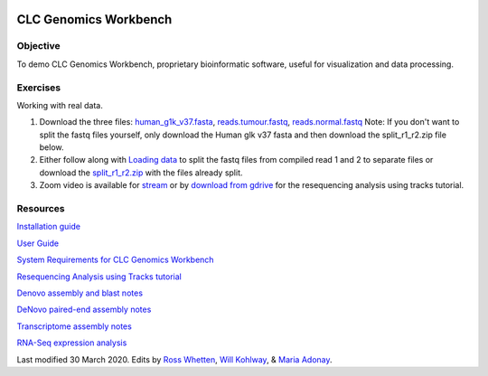.. image:: /Images/NC_State.gif
   :target: http://www.ncsu.edu


.. role:: bash(code)
   :language: bash


CLC Genomics Workbench
======================


Objective
*********

To demo CLC Genomics Workbench, proprietary bioinformatic software, useful for visualization and data processing.     


Exercises
*********

Working with real data.

1. Download the three files: `human_g1k_v37.fasta <https://drive.google.com/open?id=1HuSOZBKTm6nvCjJya16Kn8gL_bs-akso>`_, `reads.tumour.fastq <https://drive.google.com/open?id=11JjMCQfsqh4ao-d3IPwPqBDMugjpdFTB>`_, `reads.normal.fastq <https://drive.google.com/open?id=1CeyEhpvmdQxDEaOwXGZ3sqWK_oR3-HZk>`_ Note: If you don't want to split the fastq files yourself, only download the Human glk v37 fasta and then download the split_r1_r2.zip file below.

2. Either follow along with `Loading data <https://drive.google.com/open?id=1fxjehFe3BhwKA4q4cSD94gFZqTe-hsWwdl-dd133JZg>`_ to split the fastq files from compiled read 1 and 2 to separate files or download the `split_r1_r2.zip <https://drive.google.com/open?id=1chLaduWLQUAPs8yLsiI2J2HARnqhPxjc>`_ with the files already split.

3. Zoom video is available for `stream <https://ncsu.zoom.us/rec/play/u8V5c--g-m83GtCR4gSDCvcsW466ev6s1XcYr_MPmEq3BnFSZ1DzYLARYeAPs6BOwHvYrP5ZwpJqLWIQ?continueMode=true>`_ or by `download from gdrive <https://drive.google.com/open?id=1F7ssDiSAMd_J2XEHdqw0f251J6LdCYA6>`_ for the resequencing analysis using tracks tutorial.



Resources
*********

`Installation guide <https://drive.google.com/open?id=1UjPPPEc7n5hczJFXPCFXx-FbFQpbxIRQ>`_

`User Guide <https://drive.google.com/open?id=14JAXRocZ25DHSexLSeUJ7K5p3fqDtQ4r>`_

`System Requirements for CLC Genomics Workbench <https://www.qiagenbioinformatics.com/system-requirements/>`_

`Resequencing Analysis using Tracks tutorial <https://drive.google.com/open?id=13pWt0flmxH1cm4gocsSj9qv9hzeO-gPZ>`_

`Denovo assembly and blast notes <https://drive.google.com/open?id=1nNiP249InLhfzAWYPF45JI99GFxLgEAO>`_

`DeNovo paired-end assembly notes <https://drive.google.com/open?id=1wzCL2_oWjLw3kNSZ5UvRsAwskRDZtBm->`_

`Transcriptome assembly notes <https://drive.google.com/open?id=1jhU1T8FiMsHipFGW_wvDeCTaPCUVkvMN>`_

`RNA-Seq expression analysis <http://resources.qiagenbioinformatics.com/tutorials/RNASeq-droso.pdf>`_







Last modified 30 March 2020.
Edits by `Ross Whetten <https://github.com/rwhetten>`_, `Will Kohlway <https://github.com/wkohlway>`_, & `Maria Adonay <https://github.com/amalgamaria>`_.

